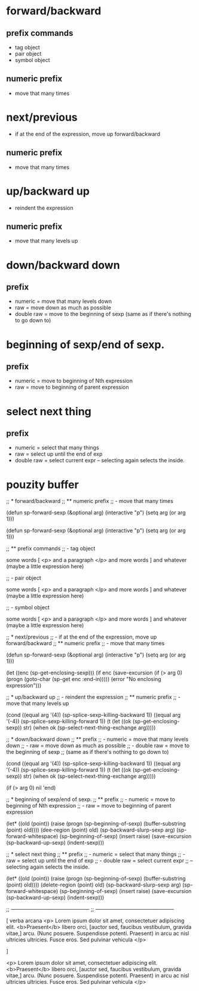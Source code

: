 * forward/backward
** prefix commands

- tag object
- pair object
- symbol object
** numeric prefix
- move that many times

* next/previous
- if at the end of the expression, move up forward/backward
** numeric prefix
- move that many times

* up/backward up
- reindent the expression

** numeric prefix
- move that many levels up

* down/backward down
** prefix
- numeric = move that many levels down
- raw = move down as much as possible
- double raw = move to the beginning of sexp
  (same as if there's nothing to go down to)

* beginning of sexp/end of sexp.
** prefix
- numeric = move to beginning of Nth expression
- raw =  move to beginning of parent expression

* select next thing
** prefix
- numeric = select that many things
- raw = select up until the end of exp
- double raw = select current expr
  -- selecting again selects the inside.

* pouzity buffer

;; * forward/backward
;; ** numeric prefix
;; - move that many times

(defun sp-forward-sexp (&optional arg)
  (interactive "p")
  (setq arg (or arg 1)))

(defun sp-forward-sexp (&optional arg) (interactive "p") (setq arg (or arg 1)))

;; ** prefix commands
;; - tag object

some words [ <p> and a paragraph </p> and more words ] and whatever (maybe a little expression here)

;; - pair object

some words [ <p> and a paragraph </p> and more words ] and whatever (maybe a little expression here)

;; - symbol object

some words [ <p> and a paragraph </p> and more words ] and whatever (maybe a little expression here)

;; * next/previous
;; - if at the end of the expression, move up forward/backward
;; ** numeric prefix
;; - move that many times

(defun sp-forward-sexp (&optional arg) (interactive "p") (setq arg (or arg 1)))

(let ((enc (sp-get-enclosing-sexp)))
  (if enc
      (save-excursion
        (if (> arg 0)
            (progn
              (goto-char (sp-get enc :end-in)))))
    (error "No enclosing expression")))

;; * up/backward up
;; - reindent the expression
;; ** numeric prefix
;; - move that many levels up

(cond
 ((equal arg '(4))
  (sp-splice-sexp-killing-backward 1))
 ((equal arg '(-4))
  (sp-splice-sexp-killing-forward 1))
 (t
  (let ((ok (sp-get-enclosing-sexp)) str)
    (when ok
      (sp-select-next-thing-exchange arg)))))

;; * down/backward down
;; ** prefix
;; - numeric = move that many levels down
;; - raw = move down as much as possible
;; - double raw = move to the beginning of sexp
;;   (same as if there's nothing to go down to)

(cond
 ((equal arg '(4))
  (sp-splice-sexp-killing-backward 1))
 ((equal arg '(-4))
  (sp-splice-sexp-killing-forward 1))
 (t
  (let ((ok (sp-get-enclosing-sexp)) str)
    (when ok
      (sp-select-next-thing-exchange arg)))))

(if (> arg 0) nil 'end)

;; * beginning of sexp/end of sexp.
;; ** prefix
;; - numeric = move to beginning of Nth expression
;; - raw =  move to beginning of parent expression

(let* ((old (point))
       (raise (progn
                (sp-beginning-of-sexp)
                (buffer-substring (point) old))))
  (dee-region (point) old)
  (sp-backward-slurp-sexp arg)
  (sp-forward-whitespace)
  (sp-beginning-of-sexp)
  (insert raise)
  (save-excursion
    (sp-backward-up-sexp)
    (indent-sexp)))

;; * select next thing
;; ** prefix
;; - numeric = select that many things
;; - raw = select up until the end of exp
;; - double raw = select current expr
;;   -- selecting again selects the inside.

(let* ((old (point))
       (raise (progn
                (sp-beginning-of-sexp)
                (buffer-substring (point) old))))
  (delete-region (point) old)
  (sp-backward-slurp-sexp arg)
  (sp-forward-whitespace)
  (sp-beginning-of-sexp)
  (insert raise)
  (save-excursion
    (sp-backward-up-sexp)
    (indent-sexp)))

;; ---------------------------------------------
;; ---------------------------------------------


[
verba arcana
<p>
  Lorem ipsum dolor sit amet, consectetuer adipiscing elit. <b>Praesent</b>
  libero orci, [auctor sed, faucibus vestibulum, gravida vitae,]
  arcu. (Nunc posuere. Suspendisse potenti. Praesent) in arcu ac nisl
  ultricies ultricies. Fusce eros. Sed pulvinar vehicula
</p>

]

<p>
  Lorem ipsum dolor sit amet, consectetuer adipiscing elit. <b>Praesent</b>
  libero orci, [auctor sed, faucibus vestibulum, gravida vitae,]
  arcu. (Nunc posuere. Suspendisse potenti. Praesent) in arcu ac nisl
  ultricies ultricies. Fusce eros. Sed pulvinar vehicula
</p>
